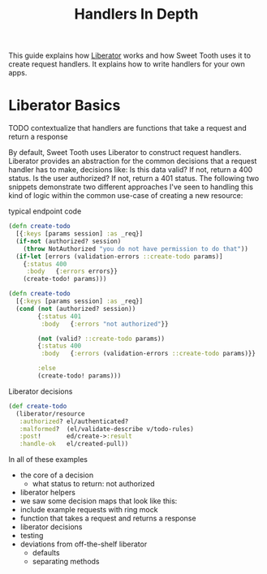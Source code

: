 #+TITLE: Handlers In Depth

This guide explains how [[https://clojure-liberator.github.io/liberator/][Liberator]] works and how Sweet Tooth uses it to
create request handlers. It explains how to write handlers for your own apps.

* Liberator Basics

TODO contextualize that handlers are functions that take a request and return a
response

By default, Sweet Tooth uses Liberator to construct request handlers. Liberator
provides an abstraction for the common decisions that a request handler has to
make, decisions like: Is this data valid? If not, return a 400 status. Is the
user authorized? If not, return a 401 status. The following two snippets
demonstrate two different approaches I've seen to handling this kind of logic
within the common use-case of creating a new resource:

#+CAPTION: typical endpoint code
#+BEGIN_SRC clojure
(defn create-todo
  [{:keys [params session] :as _req}]
  (if-not (authorized? session)
    (throw NotAuthorized "you do not have permission to do that"))
  (if-let [errors (validation-errors ::create-todo params)]
    {:status 400
     :body   {:errors errors}}
    (create-todo! params)))

(defn create-todo
  [{:keys [params session] :as _req}]
  (cond (not (authorized? session))
        {:status 401
         :body   {:errors "not authorized"}}

        (not (valid? ::create-todo params))
        {:status 400
         :body   {:errors (validation-errors ::create-todo params)}}

        :else
        (create-todo! params)))
#+END_SRC



#+CAPTION: Liberator decisions
#+BEGIN_SRC clojure
(def create-todo
  (liberator/resource
   :authorized? el/authenticated?
   :malformed?  (el/validate-describe v/todo-rules)
   :post!       ed/create->:result
   :handle-ok   el/created-pull))
#+END_SRC

In all of these examples


- the core of a decision
  - what status to return: not authorized

- liberator helpers
- we saw some decision maps that look like this:
- include example requests with ring mock
- function that takes a request and returns a response
- liberator decisions
- testing
- deviations from off-the-shelf liberator
  - defaults
  - separating methods
